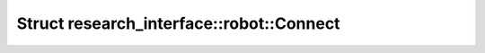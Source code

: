 Struct research_interface::robot::Connect
=========================================

.. doxygenstruct:: research_interface::robot::Connect
